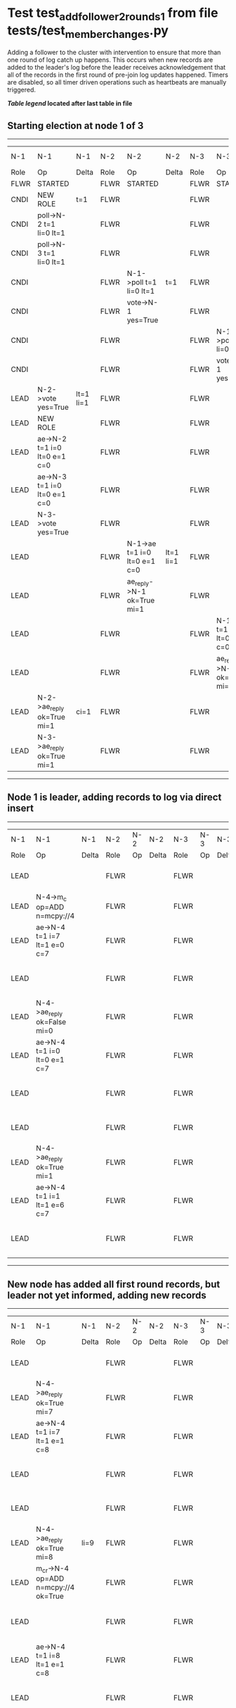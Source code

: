* Test test_add_follower_2_rounds_1 from file tests/test_member_changes.py


    Adding a follower to the cluster with intervention to ensure that more than one round of log catch up
    happens. This occurs when new records are added to the leader's log before the leader receives acknowledgement
    that all of the records in the first round of pre-join log updates happened.
    Timers are disabled, so all timer driven operations such as heartbeats are manually triggered.
    


 *[[condensed Trace Table Legend][Table legend]] located after last table in file*

** Starting election at node 1 of 3
--------------------------------------------------------------------------------------------------------------------------------------------------------------------------------
|  N-1   | N-1                          | N-1       | N-2   | N-2                          | N-2       | N-3   | N-3                          | N-3       | N-4  | N-4 | N-4   |
|  Role  | Op                           | Delta     | Role  | Op                           | Delta     | Role  | Op                           | Delta     | Role | Op  | Delta |
|  FLWR  | STARTED                      |           | FLWR  | STARTED                      |           | FLWR  | STARTED                      |           |
|  CNDI  | NEW ROLE                     | t=1       | FLWR  |                              |           | FLWR  |                              |           |
|  CNDI  | poll->N-2 t=1 li=0 lt=1      |           | FLWR  |                              |           | FLWR  |                              |           |
|  CNDI  | poll->N-3 t=1 li=0 lt=1      |           | FLWR  |                              |           | FLWR  |                              |           |
|  CNDI  |                              |           | FLWR  | N-1->poll t=1 li=0 lt=1      | t=1       | FLWR  |                              |           |
|  CNDI  |                              |           | FLWR  | vote->N-1 yes=True           |           | FLWR  |                              |           |
|  CNDI  |                              |           | FLWR  |                              |           | FLWR  | N-1->poll t=1 li=0 lt=1      | t=1       |
|  CNDI  |                              |           | FLWR  |                              |           | FLWR  | vote->N-1 yes=True           |           |
|  LEAD  | N-2->vote yes=True           | lt=1 li=1 | FLWR  |                              |           | FLWR  |                              |           |
|  LEAD  | NEW ROLE                     |           | FLWR  |                              |           | FLWR  |                              |           |
|  LEAD  | ae->N-2 t=1 i=0 lt=0 e=1 c=0 |           | FLWR  |                              |           | FLWR  |                              |           |
|  LEAD  | ae->N-3 t=1 i=0 lt=0 e=1 c=0 |           | FLWR  |                              |           | FLWR  |                              |           |
|  LEAD  | N-3->vote yes=True           |           | FLWR  |                              |           | FLWR  |                              |           |
|  LEAD  |                              |           | FLWR  | N-1->ae t=1 i=0 lt=0 e=1 c=0 | lt=1 li=1 | FLWR  |                              |           |
|  LEAD  |                              |           | FLWR  | ae_reply->N-1 ok=True mi=1   |           | FLWR  |                              |           |
|  LEAD  |                              |           | FLWR  |                              |           | FLWR  | N-1->ae t=1 i=0 lt=0 e=1 c=0 | lt=1 li=1 |
|  LEAD  |                              |           | FLWR  |                              |           | FLWR  | ae_reply->N-1 ok=True mi=1   |           |
|  LEAD  | N-2->ae_reply ok=True mi=1   | ci=1      | FLWR  |                              |           | FLWR  |                              |           |
|  LEAD  | N-3->ae_reply ok=True mi=1   |           | FLWR  |                              |           | FLWR  |                              |           |
--------------------------------------------------------------------------------------------------------------------------------------------------------------------------------
** Node 1 is leader, adding records to log via direct insert
-----------------------------------------------------------------------------------------------------------------------------------------------------
|  N-1   | N-1                          | N-1   | N-2   | N-2 | N-2   | N-3   | N-3 | N-3   | N-4   | N-4                          | N-4            |
|  Role  | Op                           | Delta | Role  | Op  | Delta | Role  | Op  | Delta | Role  | Op                           | Delta          |
|  LEAD  |                              |       | FLWR  |     |       | FLWR  |     |       | FLWR  | m_c->N-1 op=ADD n=mcpy://4   |                |
|  LEAD  | N-4->m_c op=ADD n=mcpy://4   |       | FLWR  |     |       | FLWR  |     |       | FLWR  |                              |                |
|  LEAD  | ae->N-4 t=1 i=7 lt=1 e=0 c=7 |       | FLWR  |     |       | FLWR  |     |       | FLWR  |                              |                |
|  LEAD  |                              |       | FLWR  |     |       | FLWR  |     |       | FLWR  | N-1->ae t=1 i=7 lt=1 e=0 c=7 | t=1            |
|  LEAD  | N-4->ae_reply ok=False mi=0  |       | FLWR  |     |       | FLWR  |     |       | FLWR  |                              |                |
|  LEAD  | ae->N-4 t=1 i=0 lt=0 e=1 c=7 |       | FLWR  |     |       | FLWR  |     |       | FLWR  |                              |                |
|  LEAD  |                              |       | FLWR  |     |       | FLWR  |     |       | FLWR  | N-1->ae t=1 i=0 lt=0 e=1 c=7 | lt=1 li=1 ci=1 |
|  LEAD  |                              |       | FLWR  |     |       | FLWR  |     |       | FLWR  | ae_reply->N-1 ok=True mi=1   |                |
|  LEAD  | N-4->ae_reply ok=True mi=1   |       | FLWR  |     |       | FLWR  |     |       | FLWR  |                              |                |
|  LEAD  | ae->N-4 t=1 i=1 lt=1 e=6 c=7 |       | FLWR  |     |       | FLWR  |     |       | FLWR  |                              |                |
|  LEAD  |                              |       | FLWR  |     |       | FLWR  |     |       | FLWR  | N-1->ae t=1 i=1 lt=1 e=6 c=7 | li=7 ci=7      |
-----------------------------------------------------------------------------------------------------------------------------------------------------
** New node has added all first round records, but leader not yet informed, adding new records
----------------------------------------------------------------------------------------------------------------------------------------------------------------
|  N-1   | N-1                                  | N-1   | N-2   | N-2 | N-2   | N-3   | N-3 | N-3   | N-4   | N-4                                  | N-4       |
|  Role  | Op                                   | Delta | Role  | Op  | Delta | Role  | Op  | Delta | Role  | Op                                   | Delta     |
|  LEAD  |                                      |       | FLWR  |     |       | FLWR  |     |       | FLWR  | ae_reply->N-1 ok=True mi=7           |           |
|  LEAD  | N-4->ae_reply ok=True mi=7           |       | FLWR  |     |       | FLWR  |     |       | FLWR  |                                      |           |
|  LEAD  | ae->N-4 t=1 i=7 lt=1 e=1 c=8         |       | FLWR  |     |       | FLWR  |     |       | FLWR  |                                      |           |
|  LEAD  |                                      |       | FLWR  |     |       | FLWR  |     |       | FLWR  | N-1->ae t=1 i=7 lt=1 e=1 c=8         | li=8 ci=8 |
|  LEAD  |                                      |       | FLWR  |     |       | FLWR  |     |       | FLWR  | ae_reply->N-1 ok=True mi=8           |           |
|  LEAD  | N-4->ae_reply ok=True mi=8           | li=9  | FLWR  |     |       | FLWR  |     |       | FLWR  |                                      |           |
|  LEAD  | m_cr->N-4 op=ADD n=mcpy://4 ok=True  |       | FLWR  |     |       | FLWR  |     |       | FLWR  |                                      |           |
|  LEAD  |                                      |       | FLWR  |     |       | FLWR  |     |       | FLWR  | N-1->m_cr op=ADD n=mcpy://4 ok=True  |           |
|  LEAD  | ae->N-4 t=1 i=8 lt=1 e=1 c=8         |       | FLWR  |     |       | FLWR  |     |       | FLWR  |                                      |           |
|  LEAD  |                                      |       | FLWR  |     |       | FLWR  |     |       | FLWR  | N-1->ae t=1 i=8 lt=1 e=1 c=8         | li=9      |
|  LEAD  |                                      |       | FLWR  |     |       | FLWR  |     |       | FLWR  | ae_reply->N-1 ok=True mi=9           |           |
|  LEAD  | N-4->ae_reply ok=True mi=9           | ci=9  | FLWR  |     |       | FLWR  |     |       | FLWR  |                                      |           |
----------------------------------------------------------------------------------------------------------------------------------------------------------------


* Condensed Trace Table Legend
All the items in these legends labeled N-X are placeholders for actual node id values,
actual values will be N-1, N-2, N-3, etc. up to the number of nodes in the cluster. Yes, One based, not zero.

| Column Label | Description     | Details                                                                                        |
| N-X Role     | Raft Role       | FLWR = Follower CNDI = Candidate LEAD = Leader                                                 |
| N-X Op       | Activity        | Describes a traceable event at this node, see separate table below                             |
| N-X Delta    | State change    | Describes any change in state since previous trace, see separate table below                   |


** "Op" Column detail legend
| Value         | Meaning                                                                                      |
| STARTED       | Simulated node starting with empty log, term=0                                               |
| CMD START     | Simulated client requested that a node (usually leader, but not for all tests) run a command |
| CMD DONE      | The previous requested command is finished, whether complete, rejected, failed, whatever     |
| CRASH         | Simulating node has simulated a crash                                                        |
| RESTART       | Previously crashed node has restarted. Look at delta column to see effects on log, if any    |
| NEW ROLE      | The node has changed Raft role since last trace line                                         |
| NETSPLIT      | The node has been partitioned away from the majority network                                 |
| NETJOIN       | The node has rejoined the majority network                                                   |
| ae->N-X       | Node has sent append_entries message to N-X, next line in this table explains                |
| (continued)   | t=1 means current term is 1, i=1 means prevLogIndex=1, lt=1 means prevLogTerm=1              |
| (continued)   | c=1 means sender's commitIndex is 1,                                                         |
| (continued)   | e=2 means that the entries list in the message is 2 items long. eXo=0 is a heartbeat         |
| N-X->ae_reply | Node has received the response to an append_entries message, details in continued lines      |
| (continued)   | ok=(True or False) means that entries were saved or not, mi=3 says log max index = 3         |
| poll->N-X     | Node has sent request_vote to N-X, t=1 means current term is 1 (continued next line)         |
| (continued)   | li=0 means prevLogIndex = 0, lt=0 means prevLogTerm = 0                                      |
| N-X->vote     | Node has received request_vote response from N-X, yes=(True or False) indicates vote value   |
| p_v_r->N-X    | Node has sent pre_vote_request to N-X, t=1 means proposed term is 1 (continued next line)    |
| (continued)   | li=0 means prevLogIndex = 0, lt=0 means prevLogTerm = 0                                      |
| N-X->p_v      | Node has received pre_vote_response from N-X, yes=(True or False) indicates vote value       |
| m_c->N-X      | Node has sent memebership change to N-X op is add or remove and n is the node affected       |
| N-X->m_cr     | Node has received membership change response from N-X, ok indicates success value            |
| p_t->N-X      | Node has sent power transfer command N-X so node should assume power                         |
| N-X->p_tr     | Node has received power transfer response from N-X, ok indicates success value               |
| sn->N-X       | Node has sent snopshot copy command N-X so X node should apply it to local snapshot          |
| N-X>snr       | Node has received snapshot response from N-X, s indicates success value                      |

** "Delta" Column detail legend
Any item in this column indicates that the value of that item has changed since the last trace line

| Item | Meaning                                                                                                                         |
| t=X  | Term has changed to X                                                                                                           |
| lt=X | prevLogTerm has changed to X, indicating a log record has been stored                                                           |
| li=X | prevLogIndex has changed to X, indicating a log record has been stored                                                          |
| ci=X | Indicates commitIndex has changed to X, meaning log record has been committed, and possibly applied depending on type of record |
| n=X  | Indicates a change in networks status, X=1 means re-joined majority network, X=2 means partitioned to minority network          |

** Notes about interpreting traces
The way in which the traces are collected can occasionally obscure what is going on. A case in point is the commit of records at followers.
The commit process is triggered by an append_entries message arriving at the follower with a commitIndex value that exceeds the local
commit index, and that matches a record in the local log. This starts the commit process AFTER the response message is sent. You might
be expecting it to be prior to sending the response, in bound, as is often said. Whether this is expected behavior is not called out
as an element of the Raft protocol. It is certainly not required, however, as the follower doesn't report the commit index back to the
leader.

The definition of the commit state for a record is that a majority of nodes (leader and followers) have saved the record. Once
the leader detects this it applies and commits the record. At some point it will send another append_entries to the followers and they
will apply and commit. Or, if the leader dies before doing this, the next leader will commit by implication when it sends a term start
log record.

So when you are looking at the traces, you should not expect to see the commit index increas at a follower until some other message
traffic occurs, because the tracing function only checks the commit index at message transmission boundaries.






